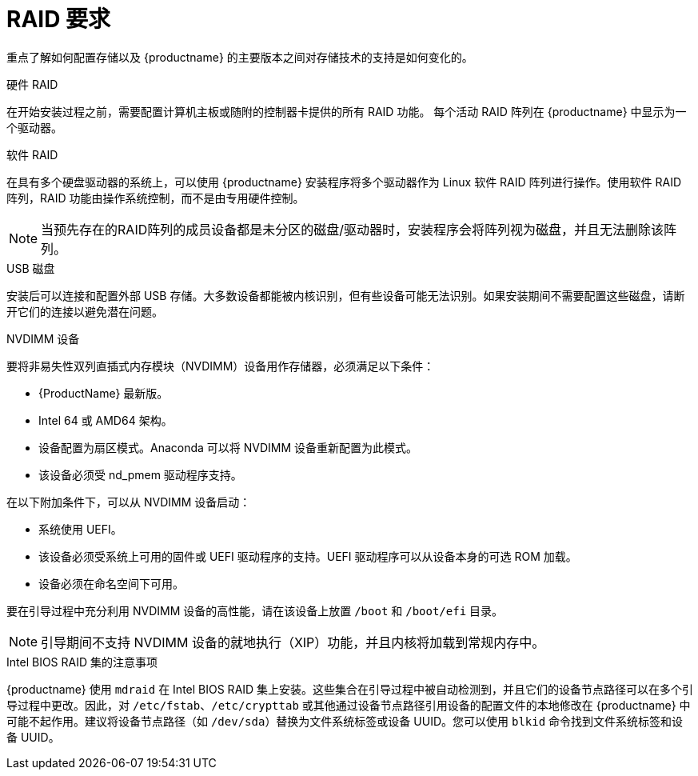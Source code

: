 [id="raid-and-other-disk-devices-x86_{context}"]
= RAID 要求

重点了解如何配置存储以及 {productname} 的主要版本之间对存储技术的支持是如何变化的。

.硬件 RAID
在开始安装过程之前，需要配置计算机主板或随附的控制器卡提供的所有 RAID 功能。 每个活动 RAID 阵列在 {productname} 中显示为一个驱动器。

.软件 RAID
在具有多个硬盘驱动器的系统上，可以使用 {productname} 安装程序将多个驱动器作为 Linux 软件 RAID 阵列进行操作。使用软件 RAID 阵列，RAID 功能由操作系统控制，而不是由专用硬件控制。

[NOTE]
====
当预先存在的RAID阵列的成员设备都是未分区的磁盘/驱动器时，安装程序会将阵列视为磁盘，并且无法删除该阵列。
====

.USB 磁盘
安装后可以连接和配置外部 USB 存储。大多数设备都能被内核识别，但有些设备可能无法识别。如果安装期间不需要配置这些磁盘，请断开它们的连接以避免潜在问题。

.NVDIMM 设备
要将非易失性双列直插式内存模块（NVDIMM）设备用作存储器，必须满足以下条件：

* {ProductName} 最新版。
* Intel 64 或 AMD64 架构。
* 设备配置为扇区模式。Anaconda 可以将 NVDIMM 设备重新配置为此模式。
* 该设备必须受 nd_pmem 驱动程序支持。

在以下附加条件下，可以从 NVDIMM 设备启动：

* 系统使用 UEFI。
* 该设备必须受系统上可用的固件或 UEFI 驱动程序的支持。UEFI 驱动程序可以从设备本身的可选 ROM 加载。
* 设备必须在命名空间下可用。

要在引导过程中充分利用 NVDIMM 设备的高性能，请在该设备上放置 `/boot` 和 `/boot/efi` 目录。

[NOTE]
====
引导期间不支持 NVDIMM 设备的就地执行（XIP）功能，并且内核将加载到常规内存中。
====

.Intel BIOS RAID 集的注意事项
{productname} 使用 `mdraid` 在 Intel BIOS RAID 集上安装。这些集合在引导过程中被自动检测到，并且它们的设备节点路径可以在多个引导过程中更改。因此，对 `/etc/fstab`、`/etc/crypttab` 或其他通过设备节点路径引用设备的配置文件的本地修改在 {productname} 中可能不起作用。建议将设备节点路径（如 `/dev/sda`）替换为文件系统标签或设备 UUID。您可以使用 `blkid` 命令找到文件系统标签和设备 UUID。
